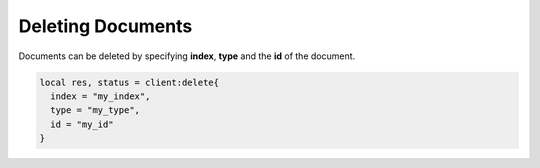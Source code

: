 Deleting Documents
==================

Documents can be deleted by specifying **index**, **type** and the **id** of
the document.

.. code-block:: lua

  local res, status = client:delete{
    index = "my_index",
    type = "my_type",
    id = "my_id"
  }
